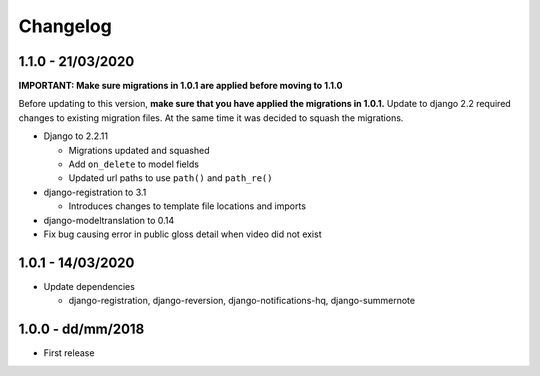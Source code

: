 .. _changelog:

Changelog
=========

1.1.0 - 21/03/2020
------------------

**IMPORTANT: Make sure migrations in 1.0.1 are applied before moving to 1.1.0**

Before updating to this version, **make sure that you have applied the migrations in 1.0.1.**
Update to django 2.2 required changes to existing migration files. At the same time it was decided to squash the migrations.

- Django to 2.2.11

  * Migrations updated and squashed
  * Add ``on_delete`` to model fields
  * Updated url paths to use ``path()`` and ``path_re()``

- django-registration to 3.1

  * Introduces changes to template file locations and imports

- django-modeltranslation to 0.14
- Fix bug causing error in public gloss detail when video did not exist


1.0.1 - 14/03/2020
------------------

- Update dependencies

  * django-registration, django-reversion, django-notifications-hq, django-summernote

1.0.0 - dd/mm/2018
------------------

- First release

